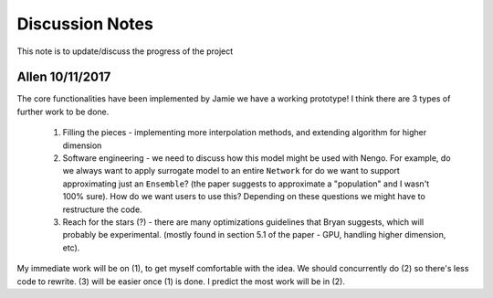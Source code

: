 ************
Discussion Notes
************

This note is to update/discuss the progress of the project

Allen 10/11/2017
=============

The core functionalities have been implemented by Jamie we have a working prototype! I think there are 3 types of further work to be done.

    1. Filling the pieces - implementing more interpolation methods, and extending algorithm for higher dimension

    2. Software engineering - we need to discuss how this model might be used with Nengo. For example, do we always want to apply surrogate model to an entire ``Network`` for do we want to support approximating just an ``Ensemble``? (the paper suggests to approximate a "population" and I wasn't 100% sure). How do we want users to use this? Depending on these questions we might have to restructure the code.

    3. Reach for the stars (?) - there are many optimizations guidelines that Bryan suggests, which will probably be experimental. (mostly found in section 5.1 of the paper - GPU, handling higher dimension, etc).

My immediate work will be on (1), to get myself comfortable with the idea. We should concurrently do (2) so there's less code to rewrite. (3) will be easier once (1) is done. I predict the most work will be in (2).



